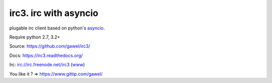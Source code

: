 ================================================
irc3. irc with asyncio
================================================

.. image:: https://travis-ci.org/gawel/irc3.png?branch=master
  :target: https://travis-ci.org/gawel/irc3
.. image:: https://coveralls.io/repos/gawel/irc3/badge.png?branch=master
  :target: https://coveralls.io/r/gawel/irc3?branch=master
.. image:: https://pypip.in/v/irc3/badge.png
   :target: https://crate.io/packages/irc3/
.. image:: https://pypip.in/d/irc3/badge.png
   :target: https://crate.io/packages/irc3/

plugable irc client based on python's `asyncio
<http://docs.python.org/3.4/library/asyncio.html>`_.

Require python 2.7, 3.2+

Source: https://github.com/gawel/irc3/

Docs: https://irc3.readthedocs.org/

Irc: irc://irc.freenode.net/irc3 (`www
<https://kiwiirc.com/client/irc.freenode.net/?nick=irc3|?&theme=basic#irc3>`_)

You like it ? => https://www.gittip.com/gawel/

